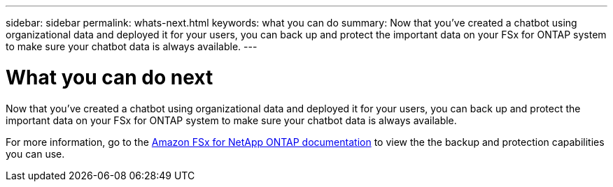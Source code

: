 ---
sidebar: sidebar
permalink: whats-next.html
keywords: what you can do
summary: Now that you've created a chatbot using organizational data and deployed it for your users, you can back up and protect the important data on your FSx for ONTAP system to make sure your chatbot data is always available.
---

= What you can do next
:icons: font
:imagesdir: ./media/

[.lead]
Now that you've created a chatbot using organizational data and deployed it for your users, you can back up and protect the important data on your FSx for ONTAP system to make sure your chatbot data is always available.

For more information, go to the https://docs.netapp.com/us-en/workload-fsx-ontap/index.html[Amazon FSx for NetApp ONTAP documentation] to view the the backup and protection capabilities you can use.
